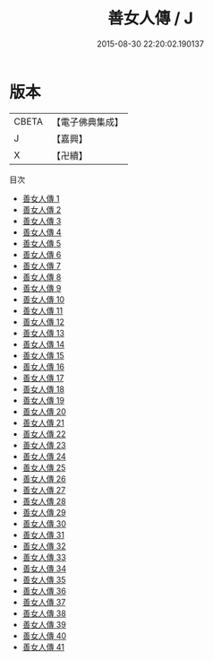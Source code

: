 #+TITLE: 善女人傳 / J

#+DATE: 2015-08-30 22:20:02.190137
* 版本
 |     CBETA|【電子佛典集成】|
 |         J|【嘉興】    |
 |         X|【卍續】    |
目次
 - [[file:KR6r0103_001.txt][善女人傳 1]]
 - [[file:KR6r0103_002.txt][善女人傳 2]]
 - [[file:KR6r0103_003.txt][善女人傳 3]]
 - [[file:KR6r0103_004.txt][善女人傳 4]]
 - [[file:KR6r0103_005.txt][善女人傳 5]]
 - [[file:KR6r0103_006.txt][善女人傳 6]]
 - [[file:KR6r0103_007.txt][善女人傳 7]]
 - [[file:KR6r0103_008.txt][善女人傳 8]]
 - [[file:KR6r0103_009.txt][善女人傳 9]]
 - [[file:KR6r0103_010.txt][善女人傳 10]]
 - [[file:KR6r0103_011.txt][善女人傳 11]]
 - [[file:KR6r0103_012.txt][善女人傳 12]]
 - [[file:KR6r0103_013.txt][善女人傳 13]]
 - [[file:KR6r0103_014.txt][善女人傳 14]]
 - [[file:KR6r0103_015.txt][善女人傳 15]]
 - [[file:KR6r0103_016.txt][善女人傳 16]]
 - [[file:KR6r0103_017.txt][善女人傳 17]]
 - [[file:KR6r0103_018.txt][善女人傳 18]]
 - [[file:KR6r0103_019.txt][善女人傳 19]]
 - [[file:KR6r0103_020.txt][善女人傳 20]]
 - [[file:KR6r0103_021.txt][善女人傳 21]]
 - [[file:KR6r0103_022.txt][善女人傳 22]]
 - [[file:KR6r0103_023.txt][善女人傳 23]]
 - [[file:KR6r0103_024.txt][善女人傳 24]]
 - [[file:KR6r0103_025.txt][善女人傳 25]]
 - [[file:KR6r0103_026.txt][善女人傳 26]]
 - [[file:KR6r0103_027.txt][善女人傳 27]]
 - [[file:KR6r0103_028.txt][善女人傳 28]]
 - [[file:KR6r0103_029.txt][善女人傳 29]]
 - [[file:KR6r0103_030.txt][善女人傳 30]]
 - [[file:KR6r0103_031.txt][善女人傳 31]]
 - [[file:KR6r0103_032.txt][善女人傳 32]]
 - [[file:KR6r0103_033.txt][善女人傳 33]]
 - [[file:KR6r0103_034.txt][善女人傳 34]]
 - [[file:KR6r0103_035.txt][善女人傳 35]]
 - [[file:KR6r0103_036.txt][善女人傳 36]]
 - [[file:KR6r0103_037.txt][善女人傳 37]]
 - [[file:KR6r0103_038.txt][善女人傳 38]]
 - [[file:KR6r0103_039.txt][善女人傳 39]]
 - [[file:KR6r0103_040.txt][善女人傳 40]]
 - [[file:KR6r0103_041.txt][善女人傳 41]]
